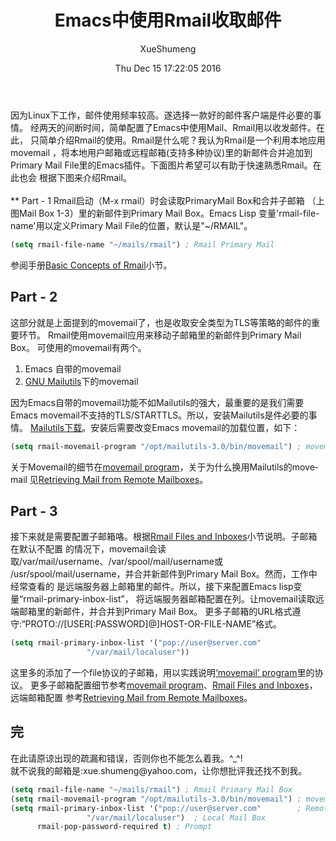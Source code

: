 #+TITLE:        Emacs中使用Rmail收取邮件
#+DATE:         Thu Dec 15 17:22:05 2016
#+AUTHOR:       XueShumeng
#+EMAIL:        xue.shumeng@yahoo.com
#+CREATOR:      Emacs 24.3.50.3 (Org mode 8.0.3)
#+DESCRIPTION:
#+KEYWORDS:
#+LANGUAGE:     en
#+OPTIONS:      toc:nil

因为Linux下工作，邮件使用频率较高。遂选择一款好的邮件客户端是件必要的事情。
经两天的间断时间，简单配置了Emacs中使用Mail、Rmail用以收发邮件。在此，
只简单介绍Rmail的使用。Rmail是什么呢？我认为Rmail是一个利用本地应用movemail
，将本地用户邮箱或远程邮箱(支持多种协议)里的新邮件合并追加到Primary
 Mail File里的Emacs插件。下面图片希望可以有助于快速熟悉Rmail。在此也会
根据下图来介绍Rmail。\\
[[./images/struct.png]]\\
** Part - 1
  Rmail启动（M-x rmail）时会读取PrimaryMail Box和合并子邮箱
  （上图Mail Box 1-3）里的新邮件到Primary Mail Box。Emacs Lisp
  变量'rmail-file-name'用以定义Primary Mail File的位置，默认是"~/RMAIL"。
  #+BEGIN_SRC lisp
  (setq rmail-file-name "~/mails/rmail") ; Rmail Primary Mail
  #+END_SRC
  参阅手册[[https://www.gnu.org/software/emacs/manual/html_node/emacs/Rmail-Basics.html#Rmail-Basics][Basic Concepts of Rmail]]小节。
** Part - 2
   这部分就是上面提到的movemail了，也是收取安全类型为TLS等策略的邮件的重要环节。
   Rmail使用movemail应用来移动子邮箱里的新邮件到Primary Mail Box。
   可使用的movemail有两个。
      1. Emacs 自带的movemail
      2. [[http://mailutils.org/][GNU Mailutils]]下的movemail
   因为Emacs自带的movemail功能不如Mailutils的强大，最重要的是我们需要
   Emacs movemail不支持的TLS/STARTTLS。所以，安装Mailutils是件必要的事情。
   [[ftp://ftp.gnu.org/gnu/mailutils/mailutils-3.0.tar.gz][Mailutils下载]]。安装后需要改变Emacs movemail的加载位置，如下：
   #+BEGIN_SRC lisp
   (setq rmail-movemail-program "/opt/mailutils-3.0/bin/movemail") ; movemail
   #+END_SRC
   关于Movemail的细节在[[https://www.gnu.org/software/emacs/manual/html_node/emacs/Movemail.html#Movemail][movemail program]]，关于为什么换用Mailutils的movemail
   见[[https://www.gnu.org/software/emacs/manual/html_node/emacs/Remote-Mailboxes.html#Remote-Mailboxes][Retrieving Mail from Remote Mailboxes]]。
** Part - 3
   接下来就是需要配置子邮箱咯。根据[[https://www.gnu.org/software/emacs/manual/html_node/emacs/Rmail-Inbox.html#Rmail-Inbox][Rmail Files and Inboxes]]小节说明。子邮箱在默认不配置
   的情况下，movemail会读取/var/mail/username、/var/spool/mail/username或
   /usr/spool/mail/username，并合并新邮件到Primary Mail Box。然而，工作中经常查看的
   是远端服务器上邮箱里的邮件。所以，接下来配置Emacs lisp变量“rmail-primary-inbox-list”，
   将远端服务器邮箱配置在列。让movemail读取远端邮箱里的新邮件，并合并到Primary Mail Box。
   更多子邮箱的URL格式遵守:“PROTO://[USER[:PASSWORD]@]HOST-OR-FILE-NAME”格式。
   #+BEGIN_SRC lisp
   (setq rmail-primary-inbox-list '("pop://user@server.com"
				    "/var/mail/localuser"))
   #+END_SRC
   这里多的添加了一个file协议的子邮箱，用以实践说明[[https://www.gnu.org/software/emacs/manual/html_node/emacs/Movemail.html#Movemail][‘movemail’ program]]里的协议。
   更多子邮箱配置细节参考[[https://www.gnu.org/software/emacs/manual/html_node/emacs/Movemail.html#Movemail][movemail program]]、[[https://www.gnu.org/software/emacs/manual/html_node/emacs/Rmail-Inbox.html#Rmail-Inbox][Rmail Files and Inboxes]]，远端邮箱配置
   参考[[https://www.gnu.org/software/emacs/manual/html_node/emacs/Remote-Mailboxes.html#Remote-Mailboxes][Retrieving Mail from Remote Mailboxes]]。
** 完
   在此请原谅出现的疏漏和错误，否则你也不能怎么着我。^_^!\\
   就不说我的邮箱是:xue.shumeng@yahoo.com，让你想批评我还找不到我。
   #+BEGIN_SRC lisp
   (setq rmail-file-name "~/mails/rmail") ; Rmail Primary Mail Box
   (setq rmail-movemail-program "/opt/mailutils-3.0/bin/movemail") ; movemail
   (setq rmail-primary-inbox-list '("pop://user@server.com"        ; Remote Mail Box
				    "/var/mail/localuser")  ; Local Mail Box
         rmail-pop-password-required t) ; Prompt
   #+END_SRC
